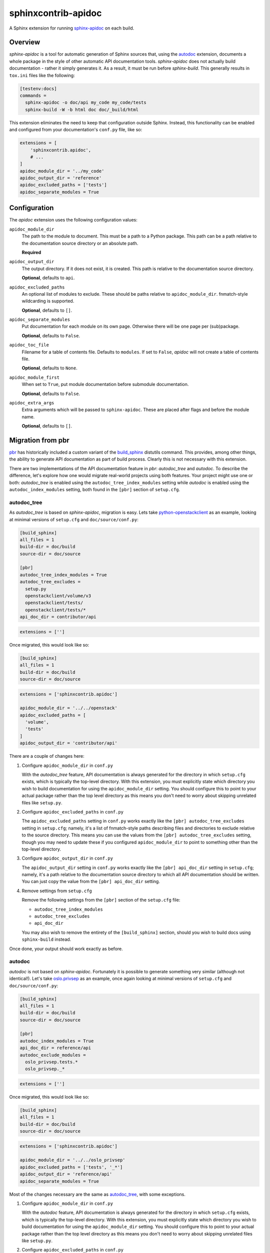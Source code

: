 ====================
sphinxcontrib-apidoc
====================

.. image:: https://github.com/sphinx-contrib/apidoc/actions/workflows/ci.yaml/badge.svg
    :target: https://github.com/sphinx-contrib/apidoc/actions/workflows/ci.yaml
    :alt: Build Status

A Sphinx extension for running `sphinx-apidoc`_ on each build.

Overview
--------

*sphinx-apidoc* is a tool for automatic generation of Sphinx sources that,
using the `autodoc <sphinx_autodoc>`_ extension, documents a whole package in
the style of other automatic API documentation tools. *sphinx-apidoc* does not
actually build documentation - rather it simply generates it. As a result, it
must be run before *sphinx-build*. This generally results in ``tox.ini`` files
like the following:

.. code-block:: ini

    [testenv:docs]
    commands =
      sphinx-apidoc -o doc/api my_code my_code/tests
      sphinx-build -W -b html doc doc/_build/html

This extension eliminates the need to keep that configuration outside Sphinx.
Instead, this functionality can be enabled and configured from your
documentation's ``conf.py`` file, like so:

.. code-block:: python

    extensions = [
        'sphinxcontrib.apidoc',
        # ...
    ]
    apidoc_module_dir = '../my_code'
    apidoc_output_dir = 'reference'
    apidoc_excluded_paths = ['tests']
    apidoc_separate_modules = True

Configuration
-------------

The *apidoc* extension uses the following configuration values:

``apidoc_module_dir``
   The path to the module to document. This must be a path to a Python package.
   This path can be a path relative to the documentation source directory or an
   absolute path.

   **Required**

``apidoc_output_dir``
   The output directory. If it does not exist, it is created. This path is
   relative to the documentation source directory.

   **Optional**, defaults to ``api``.

``apidoc_excluded_paths``
   An optional list of modules to exclude. These should be paths relative to
   ``apidoc_module_dir``. fnmatch-style wildcarding is supported.

   **Optional**, defaults to ``[]``.

``apidoc_separate_modules``
   Put documentation for each module on its own page. Otherwise there will be
   one page per (sub)package.

   **Optional**, defaults to ``False``.

``apidoc_toc_file``
   Filename for a table of contents file. Defaults to ``modules``. If set to
   ``False``, *apidoc* will not create a table of contents file.

   **Optional**, defaults to ``None``.

``apidoc_module_first``
   When set to ``True``, put module documentation before submodule
   documentation.

   **Optional**, defaults to ``False``.

``apidoc_extra_args``
   Extra arguments which will be passed to ``sphinx-apidoc``. These are placed
   after flags and before the module name.

   **Optional**, defaults to ``[]``.

Migration from pbr
------------------

`pbr`_ has historically included a custom variant of the `build_sphinx`_
distutils command. This provides, among other things, the ability to generate
API documentation as part of build process. Clearly this is not necessary with
this extension.

There are two implementations of the API documentation feature in *pbr*:
*autodoc_tree* and *autodoc*. To describe the difference, let's explore how one
would migrate real-world projects using both features. Your project might use
one or both: *autodoc_tree* is enabled using the ``autodoc_tree_index_modules``
setting while *autodoc* is enabled using the ``autodoc_index_modules``
setting, both found in the ``[pbr]`` section of ``setup.cfg``.

autodoc_tree
~~~~~~~~~~~~

As *autodoc_tree* is based on *sphinx-apidoc*, migration is easy. Lets take
`python-openstackclient`_ as an example, looking at minimal versions of
``setup.cfg`` and ``doc/source/conf.py``:

.. code-block:: ini

   [build_sphinx]
   all_files = 1
   build-dir = doc/build
   source-dir = doc/source

   [pbr]
   autodoc_tree_index_modules = True
   autodoc_tree_excludes =
     setup.py
     openstackclient/volume/v3
     openstackclient/tests/
     openstackclient/tests/*
   api_doc_dir = contributor/api

.. code-block:: python

   extensions = ['']

Once migrated, this would look like so:

.. code-block:: ini

   [build_sphinx]
   all_files = 1
   build-dir = doc/build
   source-dir = doc/source

.. code-block:: python

   extensions = ['sphinxcontrib.apidoc']

   apidoc_module_dir = '../../openstack'
   apidoc_excluded_paths = [
     'volume',
     'tests'
   ]
   apidoc_output_dir = 'contributor/api'

There are a couple of changes here:

#. Configure ``apidoc_module_dir`` in ``conf.py``

   With the *autodoc_tree* feature, API documentation is always generated for
   the directory in which ``setup.cfg`` exists, which is typically the
   top-level directory. With this extension, you must explicitly state which
   directory you wish to build documentation for using the
   ``apidoc_module_dir`` setting. You should configure this to point to your
   actual package rather than the top level directory as this means you don't
   need to worry about skipping unrelated files like ``setup.py``.

#. Configure ``apidoc_excluded_paths`` in ``conf.py``

   The ``apidoc_excluded_paths`` setting in ``conf.py`` works exactly like the
   ``[pbr] autodoc_tree_excludes`` setting in ``setup.cfg``; namely, it's a
   list of fnmatch-style paths describing files and directories to exclude
   relative to the source directory. This means you can use the values from the
   ``[pbr] autodoc_tree_excludes`` setting, though you may need to update
   these if you configured ``apidoc_module_dir`` to point to something other
   than the top-level directory.

#. Configure ``apidoc_output_dir`` in ``conf.py``

   The ``apidoc_output_dir`` setting in ``conf.py`` works exactly like the
   ``[pbr] api_doc_dir`` setting in ``setup.cfg``; namely, it's a path relative
   to the documentation source directory to which all API documentation should
   be written. You can just copy the value from the ``[pbr] api_doc_dir``
   setting.

#. Remove settings from ``setup.cfg``

   Remove the following settings from the ``[pbr]`` section of the
   ``setup.cfg`` file:

   - ``autodoc_tree_index_modules``
   - ``autodoc_tree_excludes``
   - ``api_doc_dir``

   You may also wish to remove the entirety of the ``[build_sphinx]`` section,
   should you wish to build docs using ``sphinx-build`` instead.

Once done, your output should work exactly as before.

autodoc
~~~~~~~

*autodoc* is not based on *sphinx-apidoc*. Fortunately it is possible to
generate something very similar (although not identical!). Let's take
`oslo.privsep`_ as an example, once again looking at minimal versions of
``setup.cfg`` and ``doc/source/conf.py``:

.. code-block:: ini

   [build_sphinx]
   all_files = 1
   build-dir = doc/build
   source-dir = doc/source

   [pbr]
   autodoc_index_modules = True
   api_doc_dir = reference/api
   autodoc_exclude_modules =
     oslo_privsep.tests.*
     oslo_privsep._*

.. code-block:: python

   extensions = ['']

Once migrated, this would look like so:

.. code-block:: ini

   [build_sphinx]
   all_files = 1
   build-dir = doc/build
   source-dir = doc/source

.. code-block:: python

   extensions = ['sphinxcontrib.apidoc']

   apidoc_module_dir = '../../oslo_privsep'
   apidoc_excluded_paths = ['tests', '_*']
   apidoc_output_dir = 'reference/api'
   apidoc_separate_modules = True

Most of the changes necessary are the same as `autodoc_tree`_, with some
exceptions.

#. Configure ``apidoc_module_dir`` in ``conf.py``

   With the *autodoc* feature, API documentation is always generated for
   the directory in which ``setup.cfg`` exists, which is typically the
   top-level directory. With this extension, you must explicitly state which
   directory you wish to build documentation for using the
   ``apidoc_module_dir`` setting. You should configure this to point to your
   actual package rather than the top level directory as this means you don't
   need to worry about skipping unrelated files like ``setup.py``.

#. Configure ``apidoc_excluded_paths`` in ``conf.py``

   The  ``apidoc_excluded_paths`` setting in ``conf.py`` differs from the
   ``[pbr] autodoc_exclude_modules`` setting in ``setup.cfg`` in that the
   former is a list of fnmatch-style **file paths**, while the latter is a list
   of fnmatch-style **module paths**. As a result, you can reuse most of the
   values from the ``[pbr] autodoc_exclude_modules`` setting but you must
   switch from ``x.y`` format to ``x/y``. You may also need to update these
   paths if you configured ``apidoc_module_dir`` to point to something other
   than the top-level directory.

#. Configure ``apidoc_output_dir`` in ``conf.py``

   The ``apidoc_output_dir`` setting in ``conf.py`` works exactly like the
   ``[pbr] api_doc_dir`` setting in ``setup.cfg``; namely, it's a path relative
   to the documentation source directory to which all API documentation should
   be written. You can just copy the value from the ``[pbr] api_doc_dir``
   setting.

#. Configure ``apidoc_separate_modules=True`` in ``conf.py``

   By default, *sphinx-apidoc* generates a document per package while *autodoc*
   generates a document per (sub)module. By setting this attribute to ``True``,
   we ensure the latter behavior is used.

#. Replace references to ``autoindex.rst`` with ``modules.rst``

   The *autodoc* feature generates a list of modules in a file called
   ``autoindex.rst`` located in the output directory. By comparison,
   *sphinx-apidoc* and this extension call this file ``modules.rst``. You must
   update all references to ``autoindex.rst`` with ``modules.rst`` instead. You
   may also wish to configure the ``depth`` option of any ``toctree``\s that
   include this document as ``modules.rst`` is nested.

#. Remove settings from ``setup.cfg``

   Remove the following settings from the ``[pbr]`` section of the
   ``setup.cfg`` file:

   - ``autodoc_index_modules``
   - ``autodoc_exclude_modules``
   - ``api_doc_dir``

   You may also wish to remove the entirety of the ``[build_sphinx]`` section,
   should you wish to build docs using ``sphinx-build`` instead.

Once done, your output should look similar to previously. The main change will
be in the aforementioned ``modules.rst``, which uses a nested layout compared
to the flat layout of the ``autoindex.rst`` file.

Links
-----

- Source: https://github.com/sphinx-contrib/apidoc
- Bugs: https://github.com/sphinx-contrib/apidoc/issues

.. Links

.. _sphinx-apidoc: http://www.sphinx-doc.org/en/stable/man/sphinx-apidoc.html
.. _sphinx_autodoc: http://www.sphinx-doc.org/en/stable/ext/autodoc.html
.. _pbr: https://docs.openstack.org/pbr/
.. _build_sphinx: https://docs.openstack.org/pbr/latest/user/using.html#build-sphinx
.. _python-openstackclient: https://github.com/openstack/python-openstackclient/tree/3.15.0
.. _oslo.privsep: https://github.com/openstack/oslo.privsep/tree/1.28.0
